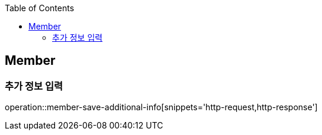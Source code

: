 :doctype: book
:icons: font
:source-highlighter: highlightjs
:toc: left
:toclevels: 4

== Member

=== 추가 정보 입력

operation::member-save-additional-info[snippets='http-request,http-response']


